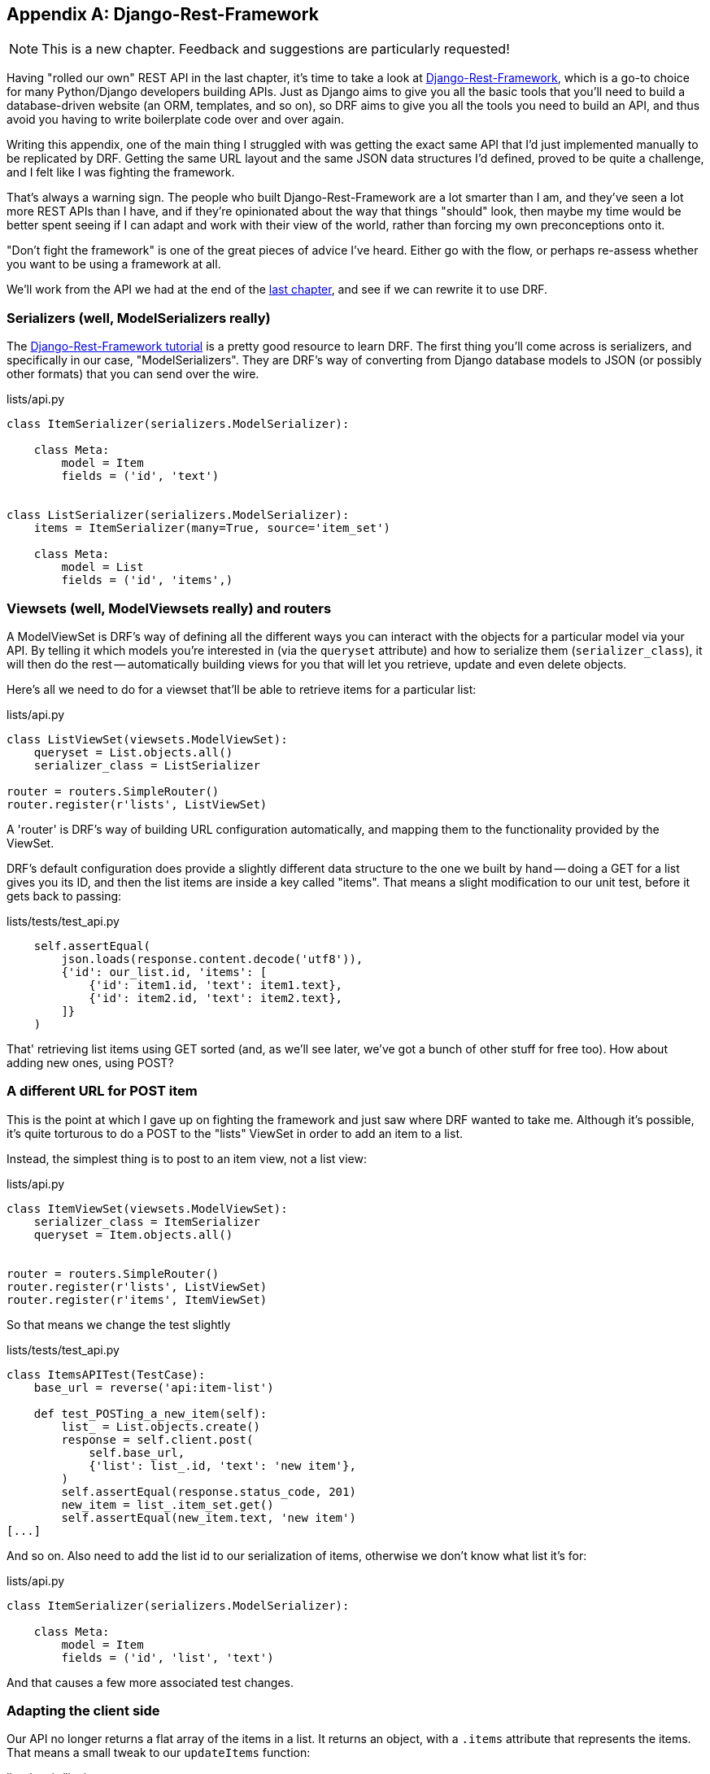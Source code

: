[[appendix_DjangoRestFramework]]
[appendix]
Django-Rest-Framework
---------------------

NOTE: This is a new chapter.  Feedback and suggestions are particularly
    requested!

(((REST)))
(((API)))
Having "rolled our own" REST API in the last chapter, it's time to take
a look at http://www.django-rest-framework.org/[Django-Rest-Framework],
which is a go-to choice for many Python/Django developers building APIs.
Just as Django aims to give you all the basic tools that you'll need to
build a database-driven website (an ORM, templates, and so on), so DRF
aims to give you all the tools you need to build an API, and thus avoid
you having to write boilerplate code over and over again.

Writing this appendix, one of the main thing I struggled with was getting the
exact same API that I'd just implemented manually to be replicated by DRF. 
Getting the same URL layout and the same JSON data structures I'd defined,
proved to be quite a challenge, and I felt like I was fighting the framework.

That's always a warning sign.  The people who built Django-Rest-Framework
are a lot smarter than I am, and they've seen a lot more REST APIs than I
have, and if they're opinionated about the way that things "should" look,
then maybe my time would be better spent seeing if I can adapt and work
with their view of the world, rather than forcing my own preconceptions
onto it.

"Don't fight the framework" is one of the great pieces of advice I've heard.
Either go with the flow, or perhaps re-assess whether you want to be using
a framework at all.

We'll work from the API we had at the end of the <<appendix_rest_api,last
chapter>>, and see if we can rewrite it to use DRF.


Serializers (well, ModelSerializers really)
~~~~~~~~~~~~~~~~~~~~~~~~~~~~~~~~~~~~~~~~~~~

The http://www.django-rest-framework.org/#tutorial[Django-Rest-Framework tutorial]
is a pretty good resource to learn DRF.  The first thing you'll come across
is serializers, and specifically in our case, "ModelSerializers". They are
DRF's way of converting from Django database models to JSON (or possibly other
formats) that you can send over the wire.

// TODO: add an explicit unit test or two for serialization

// 1. You don't explain to install the REST framework at all. That's fine because one can simply the instructions on their homepage. For the sake of setting up the requirements.txt it would be interesting to know which versions you've been using

// 2. In the api.py you don't show the updated import statements

// 3. You don't mention that the router urls must be added to url.py manually using 'include(router.urls, namepace:api)' and 'from lists.api import router'

// 4. You don't mention that you split the test classes up into two subclasses with different 'base_url's

// 5. After adding the list field to ItemSerializer, you need to change the expected output in 'test_get_return_items_for_correct_list' must be changed once again, which you don't mention, although the failing messages are quite clear

// 6. The tweaks in 'updateItems' in the javascript file are not mentioned.

[role="sourcecode"]
.lists/api.py
[source,python]
----
class ItemSerializer(serializers.ModelSerializer):

    class Meta:
        model = Item
        fields = ('id', 'text')


class ListSerializer(serializers.ModelSerializer):
    items = ItemSerializer(many=True, source='item_set')

    class Meta:
        model = List
        fields = ('id', 'items',)
----


Viewsets (well, ModelViewsets really) and routers
~~~~~~~~~~~~~~~~~~~~~~~~~~~~~~~~~~~~~~~~~~~~~~~~~

A ModelViewSet is DRF's way of defining all the different ways you can interact
with the objects for a particular model via your API. By telling it which
models you're interested in (via the `queryset` attribute) and how to serialize
them (`serializer_class`), it will then do the rest -- automatically building
views for you that will let you retrieve, update and even delete objects.

Here's all we need to do for a viewset that'll be able to retrieve items for
a particular list:


[role="sourcecode"]
.lists/api.py
[source,python]
----
class ListViewSet(viewsets.ModelViewSet):
    queryset = List.objects.all()
    serializer_class = ListSerializer

router = routers.SimpleRouter()
router.register(r'lists', ListViewSet)
----

A 'router' is DRF's way of building URL configuration automatically, and
mapping them to the functionality provided by the ViewSet.

DRF's default configuration does provide a slightly different data structure
to the one we built by hand -- doing a GET for a list gives you its ID, and
then the list items are inside a key called "items".  That means a slight
modification to our unit test, before it gets back to passing:

[role="sourcecode"]
.lists/tests/test_api.py
[source,python]
----
    self.assertEqual(
        json.loads(response.content.decode('utf8')),
        {'id': our_list.id, 'items': [
            {'id': item1.id, 'text': item1.text},
            {'id': item2.id, 'text': item2.text},
        ]}
    )
----

That' retrieving list items using GET sorted (and, as we'll see later, we've got a
bunch of other stuff for free too).  How about adding new ones, using POST?


A different URL for POST item 
~~~~~~~~~~~~~~~~~~~~~~~~~~~~~

This is the point at which I gave up on fighting the framework and just saw
where DRF wanted to take me.  Although it's possible, it's quite torturous to
do a POST to the "lists" ViewSet in order to add an item to a list.

Instead, the simplest thing is to post to an item view, not a list view:


[role="sourcecode"]
.lists/api.py
[source,python]
----
class ItemViewSet(viewsets.ModelViewSet):
    serializer_class = ItemSerializer
    queryset = Item.objects.all()


router = routers.SimpleRouter()
router.register(r'lists', ListViewSet)
router.register(r'items', ItemViewSet)
----


So that means we change the test slightly

[role="sourcecode"]
.lists/tests/test_api.py
[source,python]
----
class ItemsAPITest(TestCase):
    base_url = reverse('api:item-list')

    def test_POSTing_a_new_item(self):
        list_ = List.objects.create()
        response = self.client.post(
            self.base_url,
            {'list': list_.id, 'text': 'new item'},
        )
        self.assertEqual(response.status_code, 201)
        new_item = list_.item_set.get()
        self.assertEqual(new_item.text, 'new item')
[...]
----

And so on.  Also need to add the list id to our serialization of items,
otherwise we don't know what list it's for:


[role="sourcecode"]
.lists/api.py
[source,python]
----
class ItemSerializer(serializers.ModelSerializer):

    class Meta:
        model = Item
        fields = ('id', 'list', 'text')
----


And that causes a few more associated test changes.



Adapting the client side
~~~~~~~~~~~~~~~~~~~~~~~~

Our API no longer returns a flat array of the items in a list.  It returns an
object, with a `.items` attribute that represents the items.  That means a
small tweak to our `updateItems` function:

[role="sourcecode"]
.lists/static/list.js
[source,diff]
----
 window.Superlists.updateItems = function (url) {
   $.get(url).done(function (response) {
+    if (!response.items) {return;}
     var rows = '';
-    for (var i=0; i<response.length; i++) {
-      var item = response[i];
+    for (var i=0; i<response.items.length; i++) {
+      var item = response.items[i];
       rows += '\n<tr><td>' + (i+1) + ': ' + item.text + '</td></tr>';
     }
     $('#id_list_table').html(rows);
   });
 };
----

And because we're using different URLs for GETing lists and POSTing items,
we tweak the `initialize` function slightly too.  Rather than multiple
arguments, we'll switch to using a "params" object containing the required config:
 
[role="sourcecode"]
.lists/static/list.js
[source,diff]
----
-window.Superlists.initialize = function (url) {
+window.Superlists.initialize = function (params) {
   $('input[name="text"]').on('keypress', function () {
     $('.has-error').hide();
   });
 
-  if (url) {
-    window.Superlists.updateItems(url);
+  if (params) {
+    window.Superlists.updateItems(params.listApiUrl);
 
     var form = $('#id_item_form');
     form.on('submit', function(event) {
       event.preventDefault();
-      $.post(url, {
+      $.post(params.itemsApiUrl, {
+        'list': params.listId,
         'text': form.find('input[name="text"]').val(),
         'csrfmiddlewaretoken': form.find('input[name="csrfmiddlewaretoken"]').val(),
       }).done(function () {
         $('.has-error').hide();
-        window.Superlists.updateItems(url);
+        window.Superlists.updateItems(params.listApiUrl);
       }).fail(function (xhr) {
         $('.has-error').show();
----


There's a few more changes to do with error handling, which you can explore in the
https://github.com/hjwp/book-example/blob/appendix_VII_DjangoRestFramework/lists/api.py[repo for this appendix]
if you're curious.



What Django-Rest-Framework gives you
~~~~~~~~~~~~~~~~~~~~~~~~~~~~~~~~~~~~

You may be wondering what the point of using this framework was.


Configuration instead of code
^^^^^^^^^^^^^^^^^^^^^^^^^^^^^

Well, the first advantage is that I've transformed my old procedural view
function into a more declarative syntax


[role="sourcecode skipme"]
.lists/api.py (old version)
[source,python]
----
def list(request, list_id):
    list_ = List.objects.get(id=list_id)
    if request.method == 'POST':
        form = ExistingListItemForm(for_list=list_, data=request.POST)
        if form.is_valid():
            form.save()
            return HttpResponse(status=201)
        else:
            return HttpResponse(
                json.dumps({'error': form.errors['text'][0]}),
                content_type='application/json',
                status=400
            )
    item_dicts = [
        {'id': item.id, 'text': item.text}
        for item in list_.item_set.all()
    ]
    return HttpResponse(
        json.dumps(item_dicts),
        content_type='application/json'
    )
----


If you compare this to the final DRF version, you'll notice that we are
actually now entirely configuration:


[role="sourcecode skipme"]
.lists/api.py (new version)
[source,python]
----
class ItemSerializer(serializers.ModelSerializer):
    text = serializers.CharField(
        allow_blank=False, error_messages={'blank': EMPTY_ITEM_ERROR}
    )

    class Meta:
        model = Item
        fields = ('id', 'list', 'text')
        validators = [
            UniqueTogetherValidator(
                queryset=Item.objects.all(),
                fields=('list', 'text'),
                message=DUPLICATE_ITEM_ERROR
            )
        ]


class ListSerializer(serializers.ModelSerializer):
    items = ItemSerializer(many=True, source='item_set')

    class Meta:
        model = List
        fields = ('id', 'items',)


class ListViewSet(viewsets.ModelViewSet):
    queryset = List.objects.all()
    serializer_class = ListSerializer


class ItemViewSet(viewsets.ModelViewSet):
    serializer_class = ItemSerializer
    queryset = Item.objects.all()


router = routers.SimpleRouter()
router.register(r'lists', ListViewSet)
router.register(r'items', ItemViewSet)
----


Free functionality
^^^^^^^^^^^^^^^^^^

The second advantage is that, by using DRF's `ModelSerializer`, `ViewSet` and
routers, I've actually ended up with a much more extensive API than the one I'd
rolled by hand.

* All the HTTP methods: GET, POST, PUT, PATCH, DELETE, and OPTIONS methods now work,
  out of the box, for all list and items URLs.

* And a browsable / self-documenting version of the API is available at
  http://localhost:8000/api/lists/ and http://localhost:8000/api/items. (Try it! You'll
  need to add `rest_framework` to `INSTALLED_APPS`).

.A free browsable API for your users
image::images/drf-screenshot.png["Screenshot of DRF browsable api page at http://localhost:8000/api/items/"]


There's more information in
http://www.django-rest-framework.org/topics/documenting-your-api/#self-describing-apis[the
DRF docs], but those are both seriously neat features to be able to offer the
end-users of your API.


In short, DRF is a great way of generating APIs, almost automatically, based on
your existing models structure.  If you're using Django, definitely check it
out before you start hand-rolling your own API code.


.Django-Rest-Framework tips
*******************************************************************************

Don't fight the framework::
    Going with the flow is often the best way to stay productive.  That, or
    maybe don't use the framework.  Or use it at a lower level.

Routers and Viewsets for the principle of least surprise::
    One of the advantages of DRF is that its generic tools like routers and
    viewsets will give you a very predictable API, with sensible defaults
    for its endpoints, URL structure, and responses for different HTTP methods.

Check out the self-documenting, browsable version::
    Check out your API endpoints in a browser. DRF responds differently when it
    detects your API is being accessed by a "normal" web browser, and displays
    a very nice, self-documenting version of itself, which you can share with
    your users.

*******************************************************************************

